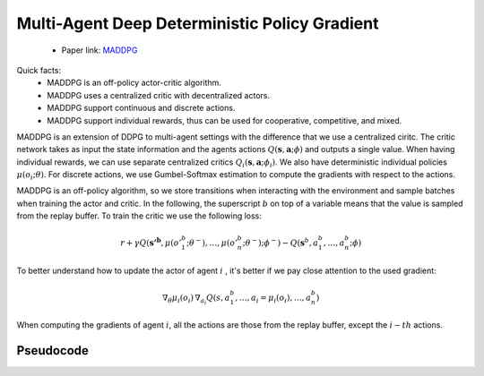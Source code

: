 Multi-Agent Deep Deterministic Policy Gradient
==============================================


    - Paper link:  `MADDPG <https://arxiv.org/abs/1706.02275>`_ 

Quick facts:
    - MADDPG is an off-policy actor-critic algorithm.
    - MADDPG uses a centralized critic with decentralized actors.
    - MADDPG support continuous and discrete actions. 
    - MADDPG support individual rewards, thus can be used for cooperative, competitive, and mixed. 


MADDPG is an extension of DDPG to multi-agent settings with the difference that we use a centralized ciritc. The critic network takes as input the state information and the agents actions :math:`Q(\mathbf{s},\mathbf{a};\phi)` and outputs a single value. When having individual rewards, we can use separate centralized critics :math:`Q_i(\mathbf{s},\mathbf{a};\phi_i)`. We also have deterministic individual policies :math:`\mu(o_i;\theta)`. For discrete actions, we use Gumbel-Softmax estimation to compute the gradients with respect to the actions. 

MADDPG is an off-policy algorithm, so we store transitions when interacting with the environment and sample batches when training the actor and critic. In the following, the superscript :math:`b` on top of a variable means that the value is sampled from the replay buffer.  
To train the critic we use the following loss:

.. math::
    r + \gamma Q(\mathbf{s'^b},\mu(o'^b_1;\theta^-), \dots , \mu(o'^b_n;\theta^-); \phi^-) - Q(\mathbf{s}^b,a^b_1, \dots , a^b_n; \phi)


To better understand how to update the actor of agent :math:`i` , it's better if we pay close attention to the used gradient:

.. math::

   \nabla_{\theta} \mu_i(o_i) \, \nabla_{a_i} Q(s, a^b_1, \dots,a_i =\mu_i(o_i), \dots , a^b_n) 

When computing the gradients of agent :math:`i`, all the actions are those from the replay buffer, except the :math:`i-th` actions.


.. image:: ../_static/maddpg_network.png
   :alt: Architecture diagram
   :width: 500px
   :align: center


Pseudocode
----------

.. image:: ../_static/maddpg_algorithm.svg
   :alt: Architecture diagram
   :width: 100%
   :align: center